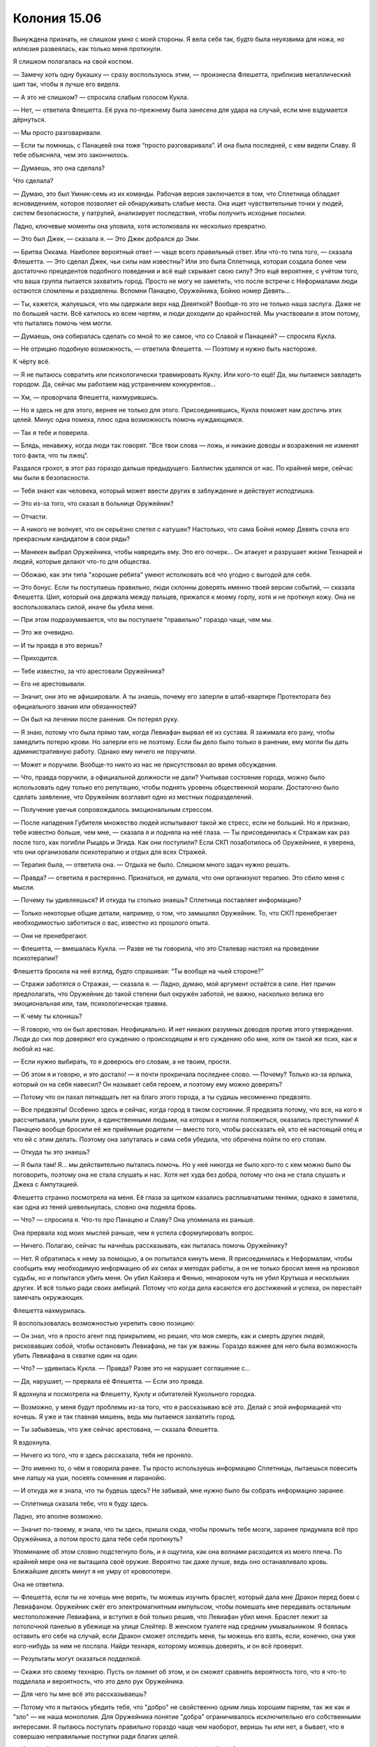 ﻿Колония 15.06
###############
Вынуждена признать, не слишком умно с моей стороны. Я вела себя так, будто была неуязвима для ножа, но иллюзия развеялась, как только меня проткнули.

Я слишком полагалась на свой костюм.

— Замечу хоть одну букашку — сразу воспользуюсь этим, — произнесла Флешетта, приблизив металлический шип так, чтобы я лучше его видела.

— А это не слишком? — спросила слабым голосом Кукла.

— Нет, — ответила Флешетта. Её рука по-прежнему была занесена для удара на случай, если мне вздумается дёрнуться.

— Мы просто разговаривали.

— Если ты помнишь, с Панацеей она тоже “просто разговаривала”. И она была последней, с кем видели Славу. Я тебе объясняла, чем это закончилось.

— Думаешь, это она сделала?

Что сделала?

— Думаю, это был Умник-семь из их команды. Рабочая версия заключается в том, что Сплетница обладает ясновидением, которое позволяет ей обнаруживать слабые места. Она ищет чувствительные точки у людей, систем безопасности, у патрулей, анализирует последствия, чтобы получить исходные посылки.

Ладно, ключевые моменты она уловила, хотя истолковала их несколько превратно.

— Это был Джек, — сказала я. — Это Джек добрался до Эми.

— Бритва Оккама. Наиболее вероятный ответ — чаще всего правильный ответ. Или что-то типа того, — сказала Флешетта. — Это сделал Джек, чьи силы нам известны? Или это была Сплетница, которая создала более чем достаточно прецедентов подобного поведения и всё ещё скрывает свою силу? Это ещё вероятнее, с учётом того, что ваша группа пытается захватить город. Просто не могу не заметить, что после встречи с Неформалами люди остаются сломлены и раздавлены. Вспомни Панацею, Оружейника, Бойню номер Девять...

— Ты, кажется, жалуешься, что мы одержали верх над Девяткой? Вообще-то это не только наша заслуга. Даже не по большей части. Всё катилось ко всем чертям, и люди доходили до крайностей. Мы участвовали в этом потому, что пытались помочь чем могли.

— Думаешь, она собиралась сделать со мной то же самое, что со Славой и Панацеей? — спросила Кукла.

— Не отрицаю подобную возможность, — ответила Флешетта. — Поэтому и нужно быть настороже.

К чёрту всё.

— Я не пытаюсь совратить или психологически травмировать Куклу. Или кого-то ещё! Да, мы пытаемся завладеть городом. Да, сейчас мы работаем над устранением конкурентов...

— Хм, — проворчала Флешетта, нахмурившись.

— Но я здесь не для этого, вернее не только для этого. Присоединившись, Кукла поможет нам достичь этих целей. Минус одна помеха, плюс одна возможность помочь нуждающимся.

— Так я тебе и поверила.

— Блядь, ненавижу, когда люди так говорят. "Все твои слова — ложь, и никакие доводы и возражения не изменят того факта, что ты лжец".

Раздался грохот, в этот раз гораздо дальше предыдущего. Баллистик удалялся от нас. По крайней мере, сейчас мы были в безопасности.

— Тебя знают как человека, который может ввести других в заблуждение и действует исподтишка.

— Это из-за того, что сказал в больнице Оружейник?

— Отчасти.

— А никого не волнует, что он серьёзно слетел с катушек? Настолько, что сама Бойня номер Девять сочла его прекрасным кандидатом в свои ряды?

— Манекен выбрал Оружейника, чтобы навредить ему. Это его почерк... Он атакует и разрушает жизни Технарей и людей, которые делают что-то для общества.

— Обожаю, как эти типа "хорошие ребята" умеют истолковать всё что угодно с выгодой для себя.

— Это бонус. Если ты поступаешь правильно, люди склонны доверять именно твоей версии событий, — сказала Флешетта. Шип, который она держала между пальцев, прижался к моему горлу, хотя и не проткнул кожу. Она не воспользовалась силой, иначе бы убила меня.

— При этом подразумевается, что вы поступаете "правильно" гораздо чаще, чем мы.

— Это же очевидно.

— И ты правда в это веришь?

— Приходится.

— Тебе известно, за что арестовали Оружейника?

— Его не арестовывали.

— Значит, они это не афишировали. А ты знаешь, почему его заперли в штаб-квартире Протектората без официального звания или обязанностей?

— Он был на лечении после ранения. Он потерял руку.

— Я знаю, потому что была прямо там, когда Левиафан вырвал её из сустава. Я зажимала его рану, чтобы замедлить потерю крови. Но заперли его не поэтому. Если бы дело было только в ранении, ему могли бы дать административную работу. Однако ему ничего не поручили.

— Может и поручили. Вообще-то никто из нас не присутствовал во время обсуждения.

— Что, правда поручили, а официальной должности не дали? Учитывая состояние города, можно было использовать одну только его репутацию, чтобы поднять уровень общественной морали. Достаточно было сделать заявление, что Оружейник возглавит одно из местных подразделений.

— Получение увечья сопровождалось эмоциональным стрессом.

— После нападения Губителя множество людей испытывают такой же стресс, если не больший. Но я признаю, тебе известно больше, чем мне, — сказала я и подняла на неё глаза. — Ты присоединилась к Стражам как раз после того, как погибли Рыцарь и Эгида. Как они поступили? Если СКП позаботилось об Оружейнике, я уверена, что они организовали психотерапию и отдых для всех Стражей.

— Терапия была, — ответила она. — Отдыха не было. Слишком много задач нужно решать.

— Правда? — ответила я растерянно. Признаться, не думала, что они организуют терапию. Это сбило меня с мысли.

— Почему ты удивляешься? И откуда ты столько знаешь? Сплетница поставляет информацию?

— Только некоторые общие детали, например, о том, что замышлял Оружейник. То, что СКП пренебрегает необходимостью заботиться о вас, известно из прошлого опыта.

— Они не пренебрегают.

— Флешетта, — вмешалась Кукла. — Разве не ты говорила, что это Сталевар настоял на проведении психотерапии?

Флешетта бросила на неё взгляд, будто спрашивая: “Ты вообще на чьей стороне?”

— Стражи заботятся о Стражах, — сказала я. — Ладно, думаю, мой аргумент остаётся в силе. Нет причин предполагать, что Оружейник до такой степени был окружён заботой, не важно, насколько велика его эмоциональная или, там, психологическая травма.

— К чему ты клонишь?

— Я говорю, что он был арестован. Неофициально. И нет никаких разумных доводов против этого утверждения. Люди до сих пор доверяют его суждению о происходящем и его суждению обо мне, хотя он такой же псих, как и любой из нас.

— Если нужно выбирать, то я доверюсь его словам, а не твоим, прости.

— Об этом я и говорю, и это достало! — я почти прокричала последнее слово. — Почему? Только из-за ярлыка, который он на себя навесил? Он называет себя героем, и поэтому ему можно доверять?

— Потому что он пахал пятнадцать лет на благо этого города, а ты судишь несомненно предвзято.

— Все предвзяты! Особенно здесь и сейчас, когда город в таком состоянии. Я предвзята потому, что все, на кого я рассчитывала, умыли руки, а единственными людьми, на которых я могла положиться, оказались преступники! А Панацею вообще бросили её же приёмные родители — вместо того, чтобы рассказать ей, кто её настоящий отец и что ей с этим делать. Поэтому она запуталась и сама себя убедила, что обречена пойти по его стопам.

— Откуда ты это знаешь?

— Я была там! Я... мы действительно пытались помочь. Но у неё никогда не было кого-то с кем можно было бы поговорить, поэтому она не стала слушать и нас. Хотя нет худа без добра, потому что она не стала слушать и Джека с Ампутацией.

Флешетта странно посмотрела на меня. Её глаза за щитком казались расплывчатыми тенями, однако я заметила, как одна из теней шевельнулась, словно она подняла бровь.

— Что? — спросила я. Что-то про Панацею и Славу? Она упоминала их раньше.

Она прервала ход моих мыслей раньше, чем я успела сформулировать вопрос.

— Ничего. Полагаю, сейчас ты начнёшь рассказывать, как пыталась помочь Оружейнику?

— Нет. Я обратилась к нему за помощью, а он попытался кинуть меня. Я присоединилась к Неформалам, чтобы сообщить ему необходимую информацию об их силах и методах работы, а он не только бросил меня на произвол судьбы, но и попытался убить меня. Он убил Кайзера и Фенью, ненароком чуть не убил Крутыша и нескольких других. И всё только ради своих амбиций. Потому что когда дела касаются его достижений и успеха, он перестаёт замечать окружающих.

Флешетта нахмурилась.

Я воспользовалась возможностью укрепить свою позицию:

— Он знал, что я просто агент под прикрытием, но решил, что моя смерть, как и смерть других людей, рисковавших собой, чтобы остановить Левиафана, не так уж важны. Гораздо важнее для него была возможность убить Левиафана в схватке один на один.

— Что? — удивилась Кукла. — Правда? Разве это не нарушает соглашение с...

— Да, нарушает, — прервала её Флешетта. — Если это правда.

Я вдохнула и посмотрела на Флешетту, Куклу и обитателей Кукольного городка. 

— Возможно, у меня будут проблемы из-за того, что я рассказываю всё это. Делай с этой информацией что хочешь. Я уже и так главная мишень, ведь мы пытаемся захватить город.

— Ты забываешь, что уже сейчас арестована, — сказала Флешетта.

Я вздохнула.

— Ничего из того, что я здесь рассказала, тебя не проняло.

— Это именно то, о чём я говорила ранее. Ты просто используешь информацию Сплетницы, пытаешься повесить мне лапшу на уши, посеять сомнения и паранойю.

— И откуда же я знала, что ты будешь здесь? Не забывай, мне нужно было бы собрать информацию заранее.

— Сплетница сказала тебе, что я буду здесь.

Ладно, это вполне возможно.

— Значит по-твоему, я знала, что ты здесь, пришла сюда, чтобы промыть тебе мозги, заранее придумала всё про Оружейника, а потом просто дала тебе себя проткнуть?

Упоминание об этом словно подстегнуло боль, и я ощутила, как она волнами расходится из моего плеча. По крайней мере она не вытащила своё оружие. Вероятно так даже лучше, ведь оно останавливало кровь. Ближайшие десять минут я не умру от кровопотери.

Она не ответила.

— Флешетта, если ты не хочешь мне верить, ты можешь изучить браслет, который дала мне Дракон перед боем с Левиафаном. Оружейник сжёг его электромагнитным импульсом, чтобы помешать мне передавать остальным местоположение Левиафана, и вступил в бой только решив, что Левиафан убил меня. Браслет лежит за потолочной панелью в убежище на улице Слейтер. В женском туалете над средним умывальником. Я боялась оставить его себе на случай, если Дракон сможет отследить меня, ты можешь его взять, если, конечно, она уже кого-нибудь за ним не послала. Найди технаря, которому можешь доверять, и он всё проверит.

— Результаты могут оказаться подделкой.

— Скажи это своему технарю. Пусть он помнит об этом, и он сможет сравнить вероятность того, что я что-то подделала и вероятность, что это дело рук Оружейника.

— Для чего ты мне всё это рассказываешь?

— Потому что я пытаюсь убедить тебя, что "добро" не свойственно одним лишь хорошим парням, так же как и "зло" — не наша монополия. Для Оружейника понятие "добра" ограничивалось исключительно его собственными интересами. Я пытаюсь поступать правильно гораздо чаще чем наоборот, веришь ты или нет, а бывает, что я совершаю неправильные поступки ради благих целей.

— И к какой категории относится то, что ты пыталась завербовать Куклу?

Я взглянула на Куклу:

— Пока не знаю, но склоняюсь к последнему варианту.

Послышался грохот. Где-то в отдалении Баллистик разрушил здание.

— Нам не нужна твоя помощь, — сказала Флешетта.

— Разве? Не знаю, почему так оделась ты, но думаю, что эти люди вокруг так кутаются из-за того, что сделала с ними Ампутация.

Я заметила, как люди в балахонах беспокойно зашевелились.

— Тебя не касается, почему я так одета. Я помогаю им.

— Я могу сделать больше. Я могу предоставить им медицинскую помощь, начать исправлять то, что сделала Бойня.

— Значит, ты просишь меня выбирать между верностью другу, который помогал мне, заботился обо мне и позволил не сойти с ума последние несколько недель, или продать душу ради... какой-то предположительно благой цели, — тихим голосом произнесла Кукла.

— "Продать душу" — это как-то слишком громко сказано.

— Я — художник, мне присущ драматизм.

— Тогда давай и я сыграю на эмоциях. Посети мою территорию. Я покажу тебе, что я там делаю, и как, с моей помощью, ты сама сможешь помочь своим людям.

— Ты воспользуешься ситуацией, чтобы сбежать, — сказала Флешетта.

— Не уверена, что ты правда сможешь меня удержать, — сказала я спокойнее, чем чувствовала.

— Посмотрим, — ответила она.

Я дала команду Атланту.

— Самое простое, что я могу сделать — послать сообщение Баллистику. Но я не хочу этого, поскольку могут пострадать или погибнуть люди.

— В его досье сказано, что он не убивает, — ответила она.

— С его-то силой? Он может убить просто случайно. Просто подумай, насколько опасна твоя сила. Будто играть в салочки с пистолетами. Я не пытаюсь принизить твою силу, ведь ты смогла нанести повреждения даже Левиафану, но он может ударить сильнее и быстрее чем ты. Если вы начнёте перестрелку, кто-то может пострадать.

Будто в доказательство моих слов раздался грохот обвалившегося поблизости здания.

— Ну что же, — сказала Флешетта. Она поправила металлический шип между пальцами. Дротик. И воткнула его сквозь броню на моём запястье. Когда я попыталась пошевелить рукой, то обнаружила, что она надёжно зафиксирована. — Видимо, я приду за тобой позже, когда Баллистик уйдёт.

— Освободи меня, — сказала я, дёргаясь сильнее.

— Нет. Прекрати сопротивляться. Ты сможешь освободиться, только разорвав свой костюм. Дротик стал одним целым с костюмом и основанием.

— Ты делаешь ошибку, я просто пытаюсь помочь, — прорычала я.

— А я просто занимаюсь своей работой. Я думаю, что, возможно, ты и действуешь из хороших побуждений, но я должна задержать тебя, особенно сейчас, когда ты сама призналась, что вы хотите захватить город.

— Сколько злодеяний было совершено людьми, которые просто следовали приказам? — спросила я.

Через открытое окно я направила Атланта внутрь. Внимание всех присутствующих было направлено на Флешетту и на меня, что позволило ему легко проскользнуть в помещение. Насекомые уже обнаружили растяжки, которые установила Кукла, и Атлант легко обогнул их.

— Прекрати! — крикнула Кукла. На секунду, я подумала, что она заметила Атланта, но её крик последовал после моего вопроса Флешетте.

Флешетта выглядела так, будто получила пощёчину. Я остановила Атланта на месте, в паре метров позади Куклы и опустила его острые когти.

— Рой... если мы позволим тебе уйти, обещаешь ли ты не нападать и не вмешиваться ни под каким предлогом?

— Кукла? — переспросила Флешетта. В её голосе звучала боль.

— Это зависит от того, собираетесь ли вы противостоять Баллистику.

— Сказать честно? Да. Ты сказала, что он будет приходить, пока не выкурит нас.

Я помрачнела, но они не могли увидеть этого под маской. Баллистик был зол, он был опасен и почти ничто не удерживало его на службе у Выверта, за исключением некоего расплывчатого чувства долга.

— Вы арестуете его?

Кукла и Флешетта ответили одновременно:

— Нет. 

— Да.

— Мы отпугнём его, — сказала Кукла. — Зададим ему взбучку.

— И он призовёт на помощь других Скитальцев и Неформалов, чтобы уничтожить нас.

Кукла посмотрела на меня:

— Он ведь не может так сделать?

— Может, — кивнула я.

Кукла нагнулась и присела. Флешетта обернулась посмотреть на неё и замерла:

— Что это за хрень?!

Она увидела Атланта.

— Я привела его чтобы подстраховаться, — ответила я. — Я подумывала о том, чтобы взять Куклу в заложники, если ты не уймёшься, но она начала вести себя разумно, и я остановила его.

— Что он такое?

— Панацея создала его для меня, когда я сражалась с Девяткой. Просто большой жук с острыми когтями.

— Это на нём ты летала, когда мы сражались с Девяткой?

Я кивнула.

— Жуть какая.

— Послушай, — сказала я, пытаясь снова взять разговор в свои руки, — я в третий раз повторяю предложение. Кукла, присоединяйся к нам. Мы не так страшны и ужасны, как кажется на первый взгляд. Ты поймёшь это после того, как увидишь мою территорию. Я не запугиваю тебя и не вымогаю из тебя согласие. Ты можешь отказаться...

— Потому что я держу оружие возле твоего горла, — сказала Флешетта.

— Потому что ей решать, — твёрдо сказала я. — Потому что я и вправду думаю, что в целом она так будет больше защищена.

— От людей, которые "не так страшны и ужасны, как кажутся на первый взгляд"? — спросила Флешетта.

— От всех остальных кейпов и обычных бандитов, которые могут начать охотиться на неё и на её людей.

— Я не могу, — ответила Кукла. — Мне придётся отклонить твоё предложение.

Я вздохнула. Чёрт, чёрт, чёрт.

— Могу я хотя бы узнать причину?

— Флешетта слишком много помогала мне, помогала нам, и я не хочу стать её врагом. Даже если это для общего блага. Может быть они не простят мне, но я не могу согласиться на краткосрочные выгоды, медицинскую помощь или пластические операции в обмен на то, чтобы до конца жизни быть преступником.

— А что если это будет временно? — я не могла многого рассказать. Не могла дать знать, что если всё пойдёт по плану, правление Выверта скоро закончится.

— Я всё равно буду носить этот ярлык, разве нет? Может быть, я не согласна со всем, что говорила Флешетта, но я думаю, что назвать себя злодеем, даже на короткое время, это не то решение, которое стоит легко принимать. Мы найдём другой способ. Я могу использовать силу, чтобы заработать деньги, я вылечу их. Я исправлю то, от чего не смогла их защитить.

Женщина в капюшоне, закрывающим всё лицо, кроме одного глаза положила руку на плечо Куклы и слегка сжала её.

Она чувствовала такую же ответственность за своих людей, как и я за своих. Когда я поняла это, то ещё сильнее расстроилась из-за отказа.

— Ладно, — сказала я. — Флешетта. Мне нужно достать кое-что из-за спины. Это не оружие.

— Нет, — ответила она. — Какие бы обещания не делала Кукла, они не отменяют того, что ты под арестом. Это моя работа, и теперь, когда Девятки нет, ваша группа наиболее опасна. Особенно с учётом вашего подозрительного участия в произошедшем со Славой и Панацеей.

Я нахмурилась. Нужен был другой вариант. Броня была заполнена насекомыми, в том числе и отсек для хранения вещей. Я нащупала ими необходимый мне предмет. Вопрос только в том, чтобы вытащить его.

Пауки выпустили шёлк и обвязали его где нужно, переместились на моё плечо и двинулись дальше вверх по обратной стороне руки, по пути сплетая нити вместе и цепляя их за края костюма, чтобы всё сработало как надо. Они достигли моей руки и обвязали один палец.

Я согнула палец и дёрнула за нить. Ещё один рывок посильнее, и предмет поддался. Насекомые заглушили звук его удара о землю.

— Что это было? — спросила Флешетта.

Единой массой они втащили предмет на видное место. Мой телефон.

— Сделай звонок сама, чтобы быть уверенной, что я ничего не затеваю. — сказала я.

— Не вижу необходимости, — нахмурилась Флешетта.

— Необходимость есть, но я думаю ты мне не поверишь, пока мы не сделаем всё по-моему. Код, чтобы разблокировать телефон семь-два-восемь-один.

Она взяла телефон и бросила его через плечо Кукле. Кукла поймала его.

— Я?

— Я буду следить за Рой. Не забывай присматривать за её жуком, пока делаешь звонок.

Кукла поспешно кивнула.

— Какой там был код?

— Семь-два-восемь-один.

— Ага.

— Открой список контактов.

— Тут какой-то мусор. Символы и цифры и всякие иероглифы.

— Это код. Первый номер, который начинается с сердечко-звёздочка-двоеточие.

— Ладно. Пошёл вызов. Мне включить громкую связь?

— Нет, — сказала Флешетта.

— Скажи ей, что ты говоришь от имени Рой, — сказала я.

Кукла кивнула.

— Эээ. Алло? Я от Рой.

— Скажи ей...

— Она только что сказала, Изумруд-С.

— Скажи ей Сельдерей-А.

— Сельдерей-А. Так.

— Наверху за рабочим столом, снизу слева от картины есть панель. Скажи ей убрать её.

Кукла повторила инструкции. Последовало молчание не менее двух минут, потом она сказала:

— Девушка сказала там сейф.

— Шесть-один-один, — я подождала, пока Кукла повторит цифры. — Два-ноль-три... один-ноль-ноль... шесть-шесть-три.

— Он открылся. Она говорит там пачки денег.

— Скажи ей отсчитать двести тысяч долларов, выбрать пять свободных от работы людей, включая Ш. И только Ш должна знать что они несут, я не хочу, чтобы остальные испытывали соблазн. Они должны сесть в грузовик, проехать на север и встретить тебя перед подъёмом, где Лорд Стрит поворачивает на девяносто-пятую улицу.

— Я не понимаю.

— Уезжай из города, Кукла. Здесь ничего хорошего не осталось. Эти деньги твои. Используй их, чтобы вылечить своих друзей и семью, и у тебя должно будет остаться ещё. Уезжай отсюда, используй деньги, чтобы устроиться, запишись к психотерапевту — тебе это нужно после всего того, через что ты прошла, займись карьерой в сфере моды, ты говорила, что этого хочешь.

— Почему?

— Всё здесь слишком сильно испорчено. И наверняка будет хуже. Мне... наверное, мне хватит и оставшихся денег, а тебе они нужны. Думаю, я вижу свою вину в случившемся. Всё это произошло с Кукольным городком, потому что мы загнали Девятку в угол. Может быть, они всё равно бы напали, они двигались в вашу сторону. Я не знаю, но я хочу это сделать. Позволь мне... я не знаю, "облегчить душу" звучит слишком наивно.

— И чтобы получить эти деньги, я должна покинуть город? — спросила Кукла. Она, кажется, остолбенела.

— Рассматривай это как серьёзное поощрение того, чтобы свалить отсюда. В конце концов выбор за тобой. Я была бы признательна, если ты не станешь распространяться о моей роли в твоём уходе, и о том, что я передала тебе деньги. Думаю, Неформалы по большей части поймут, но Скитальцы могут посчитать это вмешательством в свои дела.

Она не ответила. Я посмотрела на Флешетту, но ничего не поняла из выражения её лица.

— Мой человек всё ещё на линии, — напомнила я.

— Ой, э-э... Ещё раз, что я должна сказать?

Я повторила сообщение.

Когда Кукла закончила, Флешетта заметила:

— Это достаточно много денег, чтобы вот так просто раздавать.

— У меня есть ещё. 

У меня и вправду были. Я передала Кукле меньше трети от своих накоплений. Предоставленный Вывертом банковский счёт постоянно пополнялся то по мелочи, то крупными суммами. Видимо, благодаря тому, что моими финансами управлял человек, называющий себя Счетоводом.

— У тебя доходная работёнка.

Я не ответила. Потеря этой суммы заставит меня несколько ограничить траты в ближайшем будущем, но я чувствовала, что если не причиню себе никаких неудобств, то, наверное, этот поступок не станет для меня чем-то значимым.

— Ладно, — ответила Кукла. — Она сказала, что они будут ждать.

— Моя территория ближе к точке встречи. Вам нужно как можно скорее выдвигаться.

Она кивнула.

— Это какой-то фокус? — спросила Флешетта. — Ты заранее организовала ловушку, вставив эти свои кодовые слова?

— Код просто заверил ту девушку, что всё нормально. Ловушки нет. Но я думаю, тебе лучше сопроводить Куклу и остальных, просто чтобы убедиться, что всё в порядке. На улицах всё ещё полно опасных людей.

Или она скажет, что Кукла справится сама?

Флешетта повернулась и посмотрела на Куклу, явно размышляя над тем же самым:

— Ты грязно играешь, Рой.

— Учитывая обстоятельства, думаю, что играю исключительно открыто.

— Я не могу и проводить её и следить за тобой.

— В этом и состояла идея.

— Я могу пригвоздить тебя к земле. Ничто мне не мешает. Тебе придётся порвать костюм на куски и бежать на свою территорию в том, что ты там носишь под костюмом.

— Ты можешь.

Я не стала говорить о том, что, если она так сделает, я просто не смогу порвать костюм.

— Мне всё-таки кажется, что ты смотришь на вещи предвзято. Я не думаю, что ты права.

— Я сказала тебе, где найти браслет. Улица Слейтер, женский туалет, верхняя потолочная панель над вторым из трёх умывальников. Если Дракон не выследила и не забрала его.

— Хорошо.

— Удачи, — сказала я ей. — Что бы ни случилось.

— Мы на противоположных сторонах, помнишь? В следующий раз когда мы встретимся, мы будем драться.

— Это не значит, что я желаю тебе зла.

— Ну да.

Она не вытащила шип из моей брони, но поднялась и последовала за Куклой, которая уже выходила. Я слышала как она пробормотала:

— ...в Нью-Йорк. Я закончу здесь все дела за две недели.

Затем они вышли за пределы слышимости. Послышались звуки рушащихся стен — это Баллистик ровнял Кукольный городок с землёй.

Может и хорошо, если это место исчезнет. Я не была ни суеверной, ни религиозной, но то, что Девятка здесь совершила за то относительно короткое время, омрачило это место. Сделало каким-то неправильным. Здесь было слишком много смерти и ужаса.

Было ли это верно для всего города? Может лучше снести его до основания и начать заново?

Я медленно потянулась и сморщилась от ощущения трущегося о кость металла и от резкой боли в разрываемой плоти. Движение сдвинуло застрявший в плече шип Флешетты, и он больше не закрывал отверстие. Я видела как кровь сочится из раны и стекает по ткани костюма. Освободив руку, я начала отстёгивать панель брони от запястья.

Когда я наконец поднялась, то принялась отдирать от пола кусок брони, который поддался только после нескольких ударов ногой и не без помощи ножа. Шип не вышел из пола, как сделал бы обыкновенный гвоздь — мне удалось вытащить его только с куском дерева конической формы, они оказались склеены в одно целое. Я подобрала кусок брони и засунула его подмышку.

Могло быть и хуже. Если СКП будет возмущено тем, что я раскрыла подробности происшедшего с Оружейником, возможно мне придётся встретиться с последствиями, но почему-то я чувствовала, что не могу оставить Флешетту в неведении. Я только не была уверена, сделала ли это для себя или для неё. Деньги, которые я отдала было жалко потерять, но я чувствовала, что это необходимо.

Сейчас мне была нужна медицинская помощь, и я чувствовала, что после встречи с Куклой мне придётся проверить свою территорию. Я забралась на Атланта. Полёт на нём будет мягче и не таким травмирующим, как путешествие пешком.

Я услышала очередной удар, Баллистик продолжал разрушение Кукольного городка. Я могла бы сказать ему, что Кукла ушла, но... Нет.

Может быть это бессмысленное разрушение даст ему шанс спустить пар и высвободить преследовавшие его негативные эмоции.

Нужно связаться с Трикстером и Генезис, чтобы обсудить наш сегодняшний визит к мэру. Нужно разобраться с угрозой моей жизни, и не важно, какой именно она будет.

Мне не было страшно. Беспокойство? Да. Но не ужас, не трепет, не паника. Я не знала, хорошо это или плохо. Мрак совсем недавно упрекал меня за отсутствие инстинкта самосохранения. Может быть последние события стёрли даже последние его остатки?

Я покачала головой. Время для самоанализа будет потом. Сейчас мне нужен план.